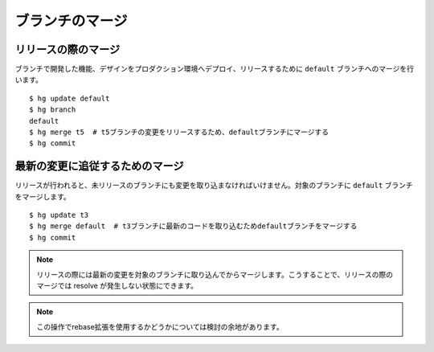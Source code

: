 ブランチのマージ
================

リリースの際のマージ
--------------------

ブランチで開発した機能、デザインをプロダクション環境へデプロイ、リリースするために ``default`` ブランチへのマージを行います。

::

  $ hg update default
  $ hg branch
  default
  $ hg merge t5  # t5ブランチの変更をリリースするため、defaultブランチにマージする
  $ hg commit

.. image:: static/branch-release.png

最新の変更に追従するためのマージ
--------------------------------

リリースが行われると、未リリースのブランチにも変更を取り込まなければいけません。対象のブランチに ``default`` ブランチをマージします。

::

  $ hg update t3
  $ hg merge default  # t3ブランチに最新のコードを取り込むためdefaultブランチをマージする
  $ hg commit

.. image:: static/branch-rebase.png

.. note:: リリースの際には最新の変更を対象のブランチに取り込んでからマージします。こうすることで、リリースの際のマージでは resolve が発生しない状態にできます。

.. note:: この操作でrebase拡張を使用するかどうかについては検討の余地があります。
